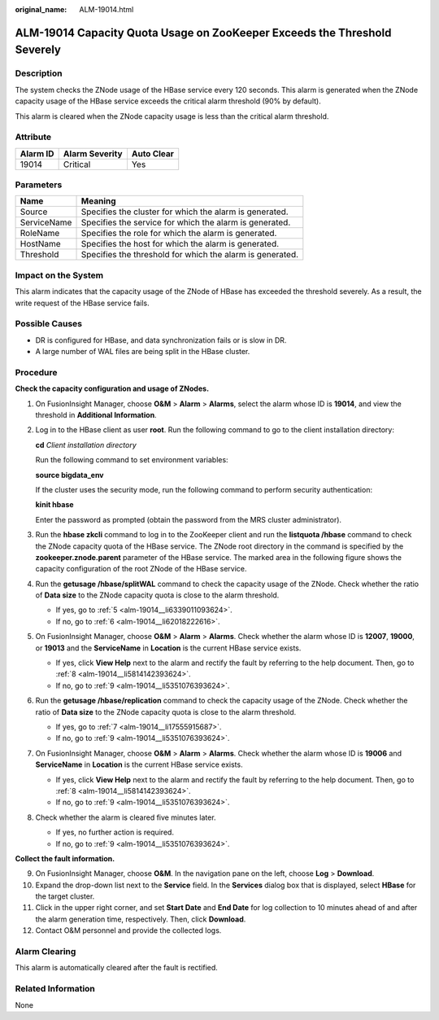 :original_name: ALM-19014.html

.. _ALM-19014:

ALM-19014 Capacity Quota Usage on ZooKeeper Exceeds the Threshold Severely
==========================================================================

Description
-----------

The system checks the ZNode usage of the HBase service every 120 seconds. This alarm is generated when the ZNode capacity usage of the HBase service exceeds the critical alarm threshold (90% by default).

This alarm is cleared when the ZNode capacity usage is less than the critical alarm threshold.

Attribute
---------

======== ============== ==========
Alarm ID Alarm Severity Auto Clear
======== ============== ==========
19014    Critical       Yes
======== ============== ==========

Parameters
----------

=========== =========================================================
Name        Meaning
=========== =========================================================
Source      Specifies the cluster for which the alarm is generated.
ServiceName Specifies the service for which the alarm is generated.
RoleName    Specifies the role for which the alarm is generated.
HostName    Specifies the host for which the alarm is generated.
Threshold   Specifies the threshold for which the alarm is generated.
=========== =========================================================

Impact on the System
--------------------

This alarm indicates that the capacity usage of the ZNode of HBase has exceeded the threshold severely. As a result, the write request of the HBase service fails.

Possible Causes
---------------

-  DR is configured for HBase, and data synchronization fails or is slow in DR.
-  A large number of WAL files are being split in the HBase cluster.

Procedure
---------

**Check the capacity configuration and usage of ZNodes.**

#. On FusionInsight Manager, choose **O&M** > **Alarm** > **Alarms**, select the alarm whose ID is **19014**, and view the threshold in **Additional Information**.

#. Log in to the HBase client as user **root**. Run the following command to go to the client installation directory:

   **cd** *Client installation directory*

   Run the following command to set environment variables:

   **source bigdata_env**

   If the cluster uses the security mode, run the following command to perform security authentication:

   **kinit hbase**

   Enter the password as prompted (obtain the password from the MRS cluster administrator).

#. Run the **hbase zkcli** command to log in to the ZooKeeper client and run the **listquota /hbase** command to check the ZNode capacity quota of the HBase service. The ZNode root directory in the command is specified by the **zookeeper.znode.parent** parameter of the HBase service. The marked area in the following figure shows the capacity configuration of the root ZNode of the HBase service.

   |image1|

#. Run the **getusage /hbase/splitWAL** command to check the capacity usage of the ZNode. Check whether the ratio of **Data size** to the ZNode capacity quota is close to the alarm threshold.

   -  If yes, go to :ref:`5 <alm-19014__li6339011093624>`.
   -  If no, go to :ref:`6 <alm-19014__li62018222616>`.

#. .. _alm-19014__li6339011093624:

   On FusionInsight Manager, choose **O&M** > **Alarm** > **Alarms**. Check whether the alarm whose ID is **12007**, **19000**, or **19013** and the **ServiceName** in **Location** is the current HBase service exists.

   -  If yes, click **View Help** next to the alarm and rectify the fault by referring to the help document. Then, go to :ref:`8 <alm-19014__li5814142393624>`.
   -  If no, go to :ref:`9 <alm-19014__li5351076393624>`.

#. .. _alm-19014__li62018222616:

   Run the **getusage /hbase/replication** command to check the capacity usage of the ZNode. Check whether the ratio of **Data size** to the ZNode capacity quota is close to the alarm threshold.

   -  If yes, go to :ref:`7 <alm-19014__li17555915687>`.
   -  If no, go to :ref:`9 <alm-19014__li5351076393624>`.

#. .. _alm-19014__li17555915687:

   On FusionInsight Manager, choose **O&M** > **Alarm** > **Alarms**. Check whether the alarm whose ID is **19006** and **ServiceName** in **Location** is the current HBase service exists.

   -  If yes, click **View Help** next to the alarm and rectify the fault by referring to the help document. Then, go to :ref:`8 <alm-19014__li5814142393624>`.
   -  If no, go to :ref:`9 <alm-19014__li5351076393624>`.

#. .. _alm-19014__li5814142393624:

   Check whether the alarm is cleared five minutes later.

   -  If yes, no further action is required.
   -  If no, go to :ref:`9 <alm-19014__li5351076393624>`.

**Collect the fault information.**

9.  .. _alm-19014__li5351076393624:

    On FusionInsight Manager, choose **O&M**. In the navigation pane on the left, choose **Log** > **Download**.

10. Expand the drop-down list next to the **Service** field. In the **Services** dialog box that is displayed, select **HBase** for the target cluster.

11. Click |image2| in the upper right corner, and set **Start Date** and **End Date** for log collection to 10 minutes ahead of and after the alarm generation time, respectively. Then, click **Download**.

12. Contact O&M personnel and provide the collected logs.

Alarm Clearing
--------------

This alarm is automatically cleared after the fault is rectified.

Related Information
-------------------

None

.. |image1| image:: /_static/images/en-us_image_0000001583127465.png
.. |image2| image:: /_static/images/en-us_image_0000001532448342.png
